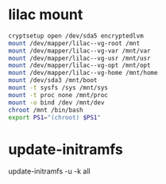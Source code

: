 * lilac mount
#+BEGIN_SRC bash
cryptsetup open /dev/sda5 encryptedlvm
mount /dev/mapper/lilac--vg-root /mnt
mount /dev/mapper/lilac--vg-var /mnt/var
mount /dev/mapper/lilac--vg-usr /mnt/usr
mount /dev/mapper/lilac--vg-opt /mnt/opt
mount /dev/mapper/lilac--vg-home /mnt/home
mount /dev/sda3 /mnt/boot
mount -t sysfs /sys /mnt/sys
mount -t proc none /mnt/proc
mount -o bind /dev /mnt/dev
chroot /mnt /bin/bash
export PS1="(chroot) $PS1"
#+END_SRC
* update-initramfs
update-initramfs -u -k all
